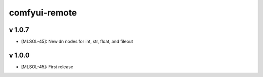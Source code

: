 comfyui-remote
==============

v 1.0.7
-------

* [MLSOL-45]: New dn nodes for int, str, float, and fileout

v 1.0.0
-------

* [MLSOL-45]: First release
